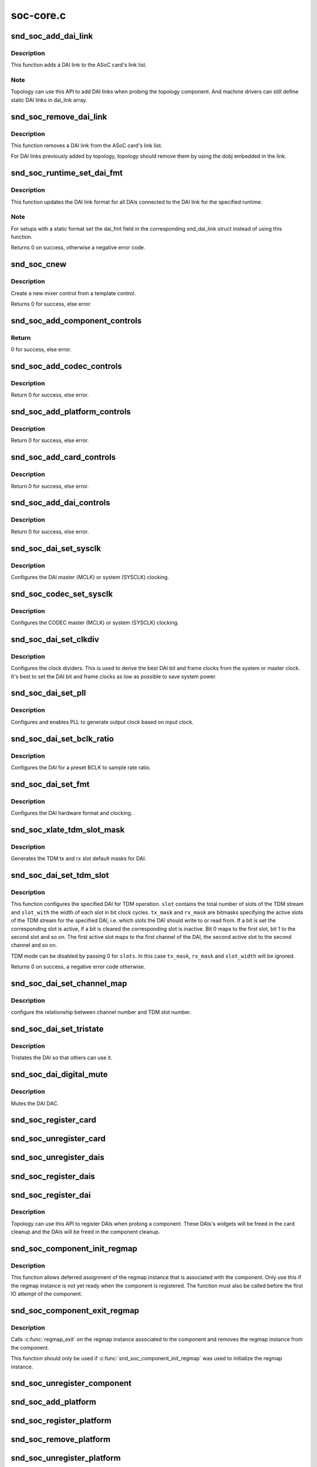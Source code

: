 .. -*- coding: utf-8; mode: rst -*-

==========
soc-core.c
==========


.. _`snd_soc_add_dai_link`:

snd_soc_add_dai_link
====================

.. c:function:: int snd_soc_add_dai_link (struct snd_soc_card *card, struct snd_soc_dai_link *dai_link)

    Add a DAI link dynamically

    :param struct snd_soc_card \*card:
        The ASoC card to which the DAI link is added

    :param struct snd_soc_dai_link \*dai_link:
        The new DAI link to add



.. _`snd_soc_add_dai_link.description`:

Description
-----------

This function adds a DAI link to the ASoC card's link list.



.. _`snd_soc_add_dai_link.note`:

Note
----

Topology can use this API to add DAI links when probing the
topology component. And machine drivers can still define static
DAI links in dai_link array.



.. _`snd_soc_remove_dai_link`:

snd_soc_remove_dai_link
=======================

.. c:function:: void snd_soc_remove_dai_link (struct snd_soc_card *card, struct snd_soc_dai_link *dai_link)

    Remove a DAI link from the list

    :param struct snd_soc_card \*card:
        The ASoC card that owns the link

    :param struct snd_soc_dai_link \*dai_link:
        The DAI link to remove



.. _`snd_soc_remove_dai_link.description`:

Description
-----------

This function removes a DAI link from the ASoC card's link list.

For DAI links previously added by topology, topology should
remove them by using the dobj embedded in the link.



.. _`snd_soc_runtime_set_dai_fmt`:

snd_soc_runtime_set_dai_fmt
===========================

.. c:function:: int snd_soc_runtime_set_dai_fmt (struct snd_soc_pcm_runtime *rtd, unsigned int dai_fmt)

    Change DAI link format for a ASoC runtime

    :param struct snd_soc_pcm_runtime \*rtd:
        The runtime for which the DAI link format should be changed

    :param unsigned int dai_fmt:
        The new DAI link format



.. _`snd_soc_runtime_set_dai_fmt.description`:

Description
-----------

This function updates the DAI link format for all DAIs connected to the DAI
link for the specified runtime.



.. _`snd_soc_runtime_set_dai_fmt.note`:

Note
----

For setups with a static format set the dai_fmt field in the
corresponding snd_dai_link struct instead of using this function.

Returns 0 on success, otherwise a negative error code.



.. _`snd_soc_cnew`:

snd_soc_cnew
============

.. c:function:: struct snd_kcontrol *snd_soc_cnew (const struct snd_kcontrol_new *_template, void *data, const char *long_name, const char *prefix)

    create new control

    :param const struct snd_kcontrol_new \*_template:
        control template

    :param void \*data:
        control private data

    :param const char \*long_name:
        control long name

    :param const char \*prefix:
        control name prefix



.. _`snd_soc_cnew.description`:

Description
-----------

Create a new mixer control from a template control.

Returns 0 for success, else error.



.. _`snd_soc_add_component_controls`:

snd_soc_add_component_controls
==============================

.. c:function:: int snd_soc_add_component_controls (struct snd_soc_component *component, const struct snd_kcontrol_new *controls, unsigned int num_controls)

    Add an array of controls to a component.

    :param struct snd_soc_component \*component:
        Component to add controls to

    :param const struct snd_kcontrol_new \*controls:
        Array of controls to add

    :param unsigned int num_controls:
        Number of elements in the array



.. _`snd_soc_add_component_controls.return`:

Return
------

0 for success, else error.



.. _`snd_soc_add_codec_controls`:

snd_soc_add_codec_controls
==========================

.. c:function:: int snd_soc_add_codec_controls (struct snd_soc_codec *codec, const struct snd_kcontrol_new *controls, unsigned int num_controls)

    add an array of controls to a codec. Convenience function to add a list of controls. Many codecs were duplicating this code.

    :param struct snd_soc_codec \*codec:
        codec to add controls to

    :param const struct snd_kcontrol_new \*controls:
        array of controls to add

    :param unsigned int num_controls:
        number of elements in the array



.. _`snd_soc_add_codec_controls.description`:

Description
-----------

Return 0 for success, else error.



.. _`snd_soc_add_platform_controls`:

snd_soc_add_platform_controls
=============================

.. c:function:: int snd_soc_add_platform_controls (struct snd_soc_platform *platform, const struct snd_kcontrol_new *controls, unsigned int num_controls)

    add an array of controls to a platform. Convenience function to add a list of controls.

    :param struct snd_soc_platform \*platform:
        platform to add controls to

    :param const struct snd_kcontrol_new \*controls:
        array of controls to add

    :param unsigned int num_controls:
        number of elements in the array



.. _`snd_soc_add_platform_controls.description`:

Description
-----------

Return 0 for success, else error.



.. _`snd_soc_add_card_controls`:

snd_soc_add_card_controls
=========================

.. c:function:: int snd_soc_add_card_controls (struct snd_soc_card *soc_card, const struct snd_kcontrol_new *controls, int num_controls)

    add an array of controls to a SoC card. Convenience function to add a list of controls.

    :param struct snd_soc_card \*soc_card:
        SoC card to add controls to

    :param const struct snd_kcontrol_new \*controls:
        array of controls to add

    :param int num_controls:
        number of elements in the array



.. _`snd_soc_add_card_controls.description`:

Description
-----------

Return 0 for success, else error.



.. _`snd_soc_add_dai_controls`:

snd_soc_add_dai_controls
========================

.. c:function:: int snd_soc_add_dai_controls (struct snd_soc_dai *dai, const struct snd_kcontrol_new *controls, int num_controls)

    add an array of controls to a DAI. Convienience function to add a list of controls.

    :param struct snd_soc_dai \*dai:
        DAI to add controls to

    :param const struct snd_kcontrol_new \*controls:
        array of controls to add

    :param int num_controls:
        number of elements in the array



.. _`snd_soc_add_dai_controls.description`:

Description
-----------

Return 0 for success, else error.



.. _`snd_soc_dai_set_sysclk`:

snd_soc_dai_set_sysclk
======================

.. c:function:: int snd_soc_dai_set_sysclk (struct snd_soc_dai *dai, int clk_id, unsigned int freq, int dir)

    configure DAI system or master clock.

    :param struct snd_soc_dai \*dai:
        DAI

    :param int clk_id:
        DAI specific clock ID

    :param unsigned int freq:
        new clock frequency in Hz

    :param int dir:
        new clock direction - input/output.



.. _`snd_soc_dai_set_sysclk.description`:

Description
-----------

Configures the DAI master (MCLK) or system (SYSCLK) clocking.



.. _`snd_soc_codec_set_sysclk`:

snd_soc_codec_set_sysclk
========================

.. c:function:: int snd_soc_codec_set_sysclk (struct snd_soc_codec *codec, int clk_id, int source, unsigned int freq, int dir)

    configure CODEC system or master clock.

    :param struct snd_soc_codec \*codec:
        CODEC

    :param int clk_id:
        DAI specific clock ID

    :param int source:
        Source for the clock

    :param unsigned int freq:
        new clock frequency in Hz

    :param int dir:
        new clock direction - input/output.



.. _`snd_soc_codec_set_sysclk.description`:

Description
-----------

Configures the CODEC master (MCLK) or system (SYSCLK) clocking.



.. _`snd_soc_dai_set_clkdiv`:

snd_soc_dai_set_clkdiv
======================

.. c:function:: int snd_soc_dai_set_clkdiv (struct snd_soc_dai *dai, int div_id, int div)

    configure DAI clock dividers.

    :param struct snd_soc_dai \*dai:
        DAI

    :param int div_id:
        DAI specific clock divider ID

    :param int div:
        new clock divisor.



.. _`snd_soc_dai_set_clkdiv.description`:

Description
-----------

Configures the clock dividers. This is used to derive the best DAI bit and
frame clocks from the system or master clock. It's best to set the DAI bit
and frame clocks as low as possible to save system power.



.. _`snd_soc_dai_set_pll`:

snd_soc_dai_set_pll
===================

.. c:function:: int snd_soc_dai_set_pll (struct snd_soc_dai *dai, int pll_id, int source, unsigned int freq_in, unsigned int freq_out)

    configure DAI PLL.

    :param struct snd_soc_dai \*dai:
        DAI

    :param int pll_id:
        DAI specific PLL ID

    :param int source:
        DAI specific source for the PLL

    :param unsigned int freq_in:
        PLL input clock frequency in Hz

    :param unsigned int freq_out:
        requested PLL output clock frequency in Hz



.. _`snd_soc_dai_set_pll.description`:

Description
-----------

Configures and enables PLL to generate output clock based on input clock.



.. _`snd_soc_dai_set_bclk_ratio`:

snd_soc_dai_set_bclk_ratio
==========================

.. c:function:: int snd_soc_dai_set_bclk_ratio (struct snd_soc_dai *dai, unsigned int ratio)

    configure BCLK to sample rate ratio.

    :param struct snd_soc_dai \*dai:
        DAI

    :param unsigned int ratio:
        Ratio of BCLK to Sample rate.



.. _`snd_soc_dai_set_bclk_ratio.description`:

Description
-----------

Configures the DAI for a preset BCLK to sample rate ratio.



.. _`snd_soc_dai_set_fmt`:

snd_soc_dai_set_fmt
===================

.. c:function:: int snd_soc_dai_set_fmt (struct snd_soc_dai *dai, unsigned int fmt)

    configure DAI hardware audio format.

    :param struct snd_soc_dai \*dai:
        DAI

    :param unsigned int fmt:
        SND_SOC_DAIFMT_ format value.



.. _`snd_soc_dai_set_fmt.description`:

Description
-----------

Configures the DAI hardware format and clocking.



.. _`snd_soc_xlate_tdm_slot_mask`:

snd_soc_xlate_tdm_slot_mask
===========================

.. c:function:: int snd_soc_xlate_tdm_slot_mask (unsigned int slots, unsigned int *tx_mask, unsigned int *rx_mask)

    generate tx/rx slot mask.

    :param unsigned int slots:
        Number of slots in use.

    :param unsigned int \*tx_mask:
        bitmask representing active TX slots.

    :param unsigned int \*rx_mask:
        bitmask representing active RX slots.



.. _`snd_soc_xlate_tdm_slot_mask.description`:

Description
-----------

Generates the TDM tx and rx slot default masks for DAI.



.. _`snd_soc_dai_set_tdm_slot`:

snd_soc_dai_set_tdm_slot
========================

.. c:function:: int snd_soc_dai_set_tdm_slot (struct snd_soc_dai *dai, unsigned int tx_mask, unsigned int rx_mask, int slots, int slot_width)

    Configures a DAI for TDM operation

    :param struct snd_soc_dai \*dai:
        The DAI to configure

    :param unsigned int tx_mask:
        bitmask representing active TX slots.

    :param unsigned int rx_mask:
        bitmask representing active RX slots.

    :param int slots:
        Number of slots in use.

    :param int slot_width:
        Width in bits for each slot.



.. _`snd_soc_dai_set_tdm_slot.description`:

Description
-----------

This function configures the specified DAI for TDM operation. ``slot`` contains
the total number of slots of the TDM stream and ``slot_with`` the width of each
slot in bit clock cycles. ``tx_mask`` and ``rx_mask`` are bitmasks specifying the
active slots of the TDM stream for the specified DAI, i.e. which slots the
DAI should write to or read from. If a bit is set the corresponding slot is
active, if a bit is cleared the corresponding slot is inactive. Bit 0 maps to
the first slot, bit 1 to the second slot and so on. The first active slot
maps to the first channel of the DAI, the second active slot to the second
channel and so on.

TDM mode can be disabled by passing 0 for ``slots``\ . In this case ``tx_mask``\ ,
``rx_mask`` and ``slot_width`` will be ignored.

Returns 0 on success, a negative error code otherwise.



.. _`snd_soc_dai_set_channel_map`:

snd_soc_dai_set_channel_map
===========================

.. c:function:: int snd_soc_dai_set_channel_map (struct snd_soc_dai *dai, unsigned int tx_num, unsigned int *tx_slot, unsigned int rx_num, unsigned int *rx_slot)

    configure DAI audio channel map

    :param struct snd_soc_dai \*dai:
        DAI

    :param unsigned int tx_num:
        how many TX channels

    :param unsigned int \*tx_slot:
        pointer to an array which imply the TX slot number channel
        0~num-1 uses

    :param unsigned int rx_num:
        how many RX channels

    :param unsigned int \*rx_slot:
        pointer to an array which imply the RX slot number channel
        0~num-1 uses



.. _`snd_soc_dai_set_channel_map.description`:

Description
-----------

configure the relationship between channel number and TDM slot number.



.. _`snd_soc_dai_set_tristate`:

snd_soc_dai_set_tristate
========================

.. c:function:: int snd_soc_dai_set_tristate (struct snd_soc_dai *dai, int tristate)

    configure DAI system or master clock.

    :param struct snd_soc_dai \*dai:
        DAI

    :param int tristate:
        tristate enable



.. _`snd_soc_dai_set_tristate.description`:

Description
-----------

Tristates the DAI so that others can use it.



.. _`snd_soc_dai_digital_mute`:

snd_soc_dai_digital_mute
========================

.. c:function:: int snd_soc_dai_digital_mute (struct snd_soc_dai *dai, int mute, int direction)

    configure DAI system or master clock.

    :param struct snd_soc_dai \*dai:
        DAI

    :param int mute:
        mute enable

    :param int direction:
        stream to mute



.. _`snd_soc_dai_digital_mute.description`:

Description
-----------

Mutes the DAI DAC.



.. _`snd_soc_register_card`:

snd_soc_register_card
=====================

.. c:function:: int snd_soc_register_card (struct snd_soc_card *card)

    Register a card with the ASoC core

    :param struct snd_soc_card \*card:
        Card to register



.. _`snd_soc_unregister_card`:

snd_soc_unregister_card
=======================

.. c:function:: int snd_soc_unregister_card (struct snd_soc_card *card)

    Unregister a card with the ASoC core

    :param struct snd_soc_card \*card:
        Card to unregister



.. _`snd_soc_unregister_dais`:

snd_soc_unregister_dais
=======================

.. c:function:: void snd_soc_unregister_dais (struct snd_soc_component *component)

    Unregister DAIs from the ASoC core

    :param struct snd_soc_component \*component:
        The component for which the DAIs should be unregistered



.. _`snd_soc_register_dais`:

snd_soc_register_dais
=====================

.. c:function:: int snd_soc_register_dais (struct snd_soc_component *component, struct snd_soc_dai_driver *dai_drv, size_t count, bool legacy_dai_naming)

    Register a DAI with the ASoC core

    :param struct snd_soc_component \*component:
        The component the DAIs are registered for

    :param struct snd_soc_dai_driver \*dai_drv:
        DAI driver to use for the DAIs

    :param size_t count:
        Number of DAIs

    :param bool legacy_dai_naming:
        Use the legacy naming scheme and let the DAI inherit the
        parent's name.



.. _`snd_soc_register_dai`:

snd_soc_register_dai
====================

.. c:function:: int snd_soc_register_dai (struct snd_soc_component *component, struct snd_soc_dai_driver *dai_drv)

    Register a DAI dynamically & create its widgets

    :param struct snd_soc_component \*component:
        The component the DAIs are registered for

    :param struct snd_soc_dai_driver \*dai_drv:
        DAI driver to use for the DAI



.. _`snd_soc_register_dai.description`:

Description
-----------

Topology can use this API to register DAIs when probing a component.
These DAIs's widgets will be freed in the card cleanup and the DAIs
will be freed in the component cleanup.



.. _`snd_soc_component_init_regmap`:

snd_soc_component_init_regmap
=============================

.. c:function:: void snd_soc_component_init_regmap (struct snd_soc_component *component, struct regmap *regmap)

    Initialize regmap instance for the component

    :param struct snd_soc_component \*component:
        The component for which to initialize the regmap instance

    :param struct regmap \*regmap:
        The regmap instance that should be used by the component



.. _`snd_soc_component_init_regmap.description`:

Description
-----------

This function allows deferred assignment of the regmap instance that is
associated with the component. Only use this if the regmap instance is not
yet ready when the component is registered. The function must also be called
before the first IO attempt of the component.



.. _`snd_soc_component_exit_regmap`:

snd_soc_component_exit_regmap
=============================

.. c:function:: void snd_soc_component_exit_regmap (struct snd_soc_component *component)

    De-initialize regmap instance for the component

    :param struct snd_soc_component \*component:
        The component for which to de-initialize the regmap instance



.. _`snd_soc_component_exit_regmap.description`:

Description
-----------

Calls :c:func:`regmap_exit` on the regmap instance associated to the component and
removes the regmap instance from the component.

This function should only be used if :c:func:`snd_soc_component_init_regmap` was used
to initialize the regmap instance.



.. _`snd_soc_unregister_component`:

snd_soc_unregister_component
============================

.. c:function:: void snd_soc_unregister_component (struct device *dev)

    Unregister a component from the ASoC core

    :param struct device \*dev:
        The device to unregister



.. _`snd_soc_add_platform`:

snd_soc_add_platform
====================

.. c:function:: int snd_soc_add_platform (struct device *dev, struct snd_soc_platform *platform, const struct snd_soc_platform_driver *platform_drv)

    Add a platform to the ASoC core

    :param struct device \*dev:
        The parent device for the platform

    :param struct snd_soc_platform \*platform:
        The platform to add

    :param const struct snd_soc_platform_driver \*platform_drv:
        The driver for the platform



.. _`snd_soc_register_platform`:

snd_soc_register_platform
=========================

.. c:function:: int snd_soc_register_platform (struct device *dev, const struct snd_soc_platform_driver *platform_drv)

    Register a platform with the ASoC core

    :param struct device \*dev:
        The device for the platform

    :param const struct snd_soc_platform_driver \*platform_drv:
        The driver for the platform



.. _`snd_soc_remove_platform`:

snd_soc_remove_platform
=======================

.. c:function:: void snd_soc_remove_platform (struct snd_soc_platform *platform)

    Remove a platform from the ASoC core

    :param struct snd_soc_platform \*platform:
        the platform to remove



.. _`snd_soc_unregister_platform`:

snd_soc_unregister_platform
===========================

.. c:function:: void snd_soc_unregister_platform (struct device *dev)

    Unregister a platform from the ASoC core

    :param struct device \*dev:
        platform to unregister



.. _`snd_soc_register_codec`:

snd_soc_register_codec
======================

.. c:function:: int snd_soc_register_codec (struct device *dev, const struct snd_soc_codec_driver *codec_drv, struct snd_soc_dai_driver *dai_drv, int num_dai)

    Register a codec with the ASoC core

    :param struct device \*dev:
        The parent device for this codec

    :param const struct snd_soc_codec_driver \*codec_drv:
        Codec driver

    :param struct snd_soc_dai_driver \*dai_drv:
        The associated DAI driver

    :param int num_dai:
        Number of DAIs



.. _`snd_soc_unregister_codec`:

snd_soc_unregister_codec
========================

.. c:function:: void snd_soc_unregister_codec (struct device *dev)

    Unregister a codec from the ASoC core

    :param struct device \*dev:
        codec to unregister


